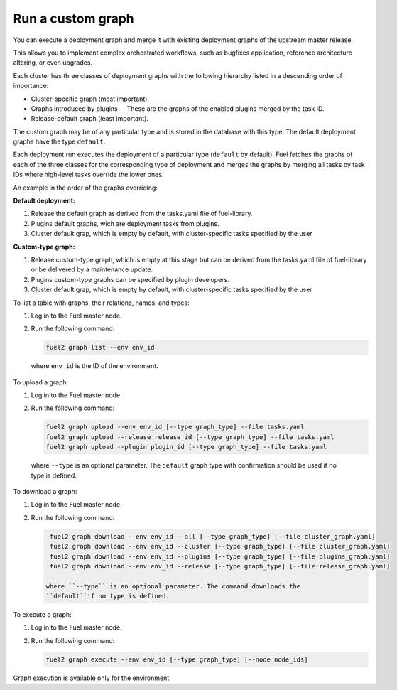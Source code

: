 
.. custom-graph:

Run a custom graph
==================

You can execute a deployment graph and merge it with existing deployment
graphs of the upstream master release.

This allows you to implement complex orchestrated workflows, such as
bugfixes application, reference architecture altering, or even upgrades.

Each cluster has three classes of deployment graphs with the following
hierarchy listed in a descending order of importance:

* Cluster-specific graph (most important).
* Graphs introduced by plugins -- These are the graphs of the enabled
  plugins merged by the task ID.
* Release-default graph (least important).

The custom graph may be of any particular type and is stored in the database
with this type. The default deployment graphs have the type ``default``. 

Each deployment run executes the deployment of a particular type
(``default`` by default). Fuel fetches the graphs of each of the three classes
for the corresponding type of deployment and merges the graphs by merging all
tasks by task IDs where high-level tasks override the lower ones.

An example in the order of the graphs overriding:

**Default deployment:**

#. Release the default graph as derived from the tasks.yaml file of
   fuel-library.
#. Plugins default graphs, wich are deployment tasks from plugins.
#. Cluster default grap, which is empty by default, with cluster-specific
   tasks specified by the user

**Custom-type graph:**

#. Release custom-type graph, which is empty at this stage but can be derived
   from the tasks.yaml file of fuel-library or be delivered by a maintenance
   update.
#. Plugins custom-type graphs can be specified by plugin developers.
#. Cluster default grap, which is empty by default, with cluster-specific
   tasks specified by the user


To list a table with graphs, their relations, names, and types:

#. Log in to the Fuel master node.
#. Run the following command:

   .. code-block:: console

      fuel2 graph list --env env_id

  where ``env_id`` is the ID of the environment.

To upload a graph:

#. Log in to the Fuel master node.
#. Run the following command:

   .. code-block:: console

      fuel2 graph upload --env env_id [--type graph_type] --file tasks.yaml
      fuel2 graph upload --release release_id [--type graph_type] --file tasks.yaml
      fuel2 graph upload --plugin plugin_id [--type graph_type] --file tasks.yaml

  where ``--type`` is an optional parameter. The ``default`` graph type with
  confirmation should be used if no type is defined.

To download a graph:

#. Log in to the Fuel master node.
#. Run the following command:

   .. code-block:: console

      fuel2 graph download --env env_id --all [--type graph_type] [--file cluster_graph.yaml]
      fuel2 graph download --env env_id --cluster [--type graph_type] [--file cluster_graph.yaml]
      fuel2 graph download --env env_id --plugins [--type graph_type] [--file plugins_graph.yaml]
      fuel2 graph download --env env_id --release [--type graph_type] [--file release_graph.yaml]

     where ``--type`` is an optional parameter. The command downloads the
     ``default``if no type is defined.

To execute a graph:

#. Log in to the Fuel master node.
#. Run the following command:

   .. code-block:: console

      fuel2 graph execute --env env_id [--type graph_type] [--node node_ids]

Graph execution is available only for the environment.